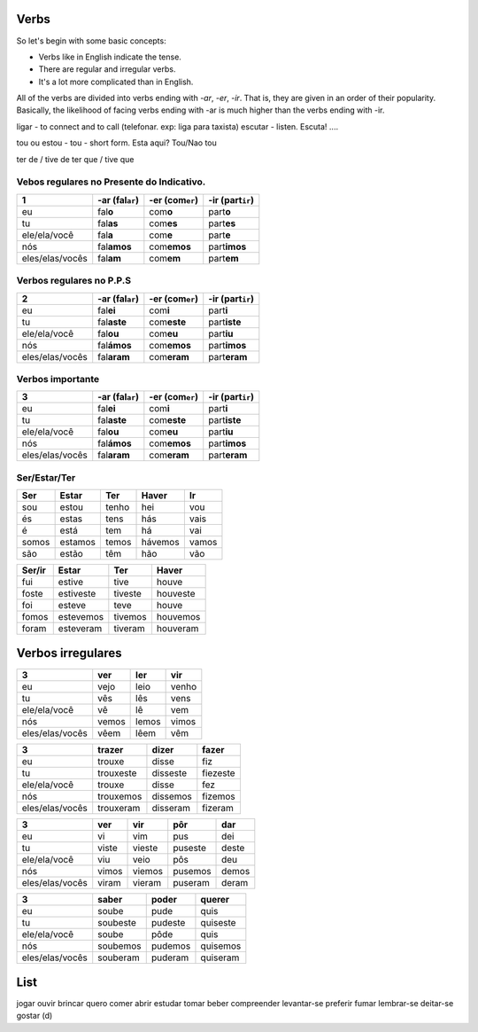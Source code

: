 Verbs
==========

So let's begin with some basic concepts:

* Verbs like in English indicate the tense.
* There are regular and irregular verbs.
* It's a lot more complicated than in English.

All of the verbs are divided into verbs ending with *-ar*, *-er*, *-ir*. That is, they are given in an order of 
their popularity. Basically, the likelihood of facing verbs ending with -ar is much higher than the verbs ending with -ir.

ligar - to connect and to call (telefonar. exp: liga para taxista)
escutar - listen. Escuta! ....

tou ou estou - tou - short form. Esta aqui? Tou/Nao tou

ter de / tive de
ter que / tive que



Vebos regulares no Presente do Indicativo.
------------------------------------------

================ ================= ================= ==================
1                -ar (fal\ ``ar``) -er (com\ ``er``) -ir (part\ ``ir``)
================ ================= ================= ==================
eu               fal\ **o**        com\ **o**        part\ **o**
tu               fal\ **as**       com\ **es**       part\ **es**
ele/ela/você     fal\ **a**        com\ **e**        part\ **e**
nós              fal\ **amos**     com\ **emos**     part\ **imos**
eles/elas/vocês  fal\ **am**       com\ **em**       part\ **em**
================ ================= ================= ==================

Verbos regulares no P.P.S
---------------------------------------------

================ ================= ================= ==================
2                -ar (fal\ ``ar``) -er (com\ ``er``) -ir (part\ ``ir``)
================ ================= ================= ==================
eu               fal\ **ei**       com\ **i**        part\ **i**
tu               fal\ **aste**     com\ **este**     part\ **iste**
ele/ela/você     fal\ **ou**       com\ **eu**       part\ **iu**
nós              fal\ **ámos**     com\ **emos**     part\ **imos**
eles/elas/vocês  fal\ **aram**     com\ **eram**     part\ **eram**
================ ================= ================= ==================

Verbos importante
------------------------

================ ================= ================= ==================
3                -ar (fal\ ``ar``) -er (com\ ``er``) -ir (part\ ``ir``)
================ ================= ================= ==================
eu               fal\ **ei**       com\ **i**        part\ **i**
tu               fal\ **aste**     com\ **este**     part\ **iste**
ele/ela/você     fal\ **ou**       com\ **eu**       part\ **iu**
nós              fal\ **ámos**     com\ **emos**     part\ **imos**
eles/elas/vocês  fal\ **aram**     com\ **eram**     part\ **eram**
================ ================= ================= ==================

Ser/Estar/Ter
-------------------

================ ================= ================= ================= =================
Ser              Estar             Ter               Haver             Ir
================ ================= ================= ================= =================
sou              estou             tenho             hei               vou
és               estas             tens              hás               vais
é                está              tem               há                vai
somos            estamos           temos             hávemos           vamos
são              estão             têm               hão               vão
================ ================= ================= ================= =================


================ ================= ================= =================
Ser/ir           Estar             Ter               Haver
================ ================= ================= =================
fui              estive            tive              houve
foste            estiveste         tiveste           houveste
foi              esteve            teve              houve
fomos            estevemos         tivemos           houvemos
foram            esteveram         tiveram           houveram
================ ================= ================= =================


Verbos irregulares
==========================

================ ================= ================= =================
3                ver               ler               vir               
================ ================= ================= =================
eu               vejo              leio              venho
tu               vês               lês               vens
ele/ela/você     vê                lê                vem
nós              vemos             lemos             vimos
eles/elas/vocês  vêem              lêem              vêm 
================ ================= ================= =================

================ ================= ================= =================
3                trazer            dizer             fazer               
================ ================= ================= =================
eu               trouxe            disse             fiz
tu               trouxeste         disseste          fiezeste
ele/ela/você     trouxe            disse             fez
nós              trouxemos         dissemos          fizemos
eles/elas/vocês  trouxeram         disseram          fizeram 
================ ================= ================= =================

================ ================= ================= ================= =================
3                ver               vir               pôr               dar
================ ================= ================= ================= =================
eu               vi                vim               pus               dei
tu               viste             vieste            puseste           deste
ele/ela/você     viu               veio              pôs               deu
nós              vimos             viemos            pusemos           demos
eles/elas/vocês  viram             vieram            puseram           deram
================ ================= ================= ================= =================

================ ================= ================= =================
3                saber             poder             querer               
================ ================= ================= =================
eu               soube             pude              quis
tu               soubeste          pudeste           quiseste
ele/ela/você     soube             pôde              quis
nós              soubemos          pudemos           quisemos
eles/elas/vocês  souberam          puderam           quiseram
================ ================= ================= =================





List
=======
jogar
ouvir
brincar
quero
comer
abrir
estudar
tomar
beber
compreender
levantar-se
preferir
fumar
lembrar-se
deitar-se
gostar (d)
